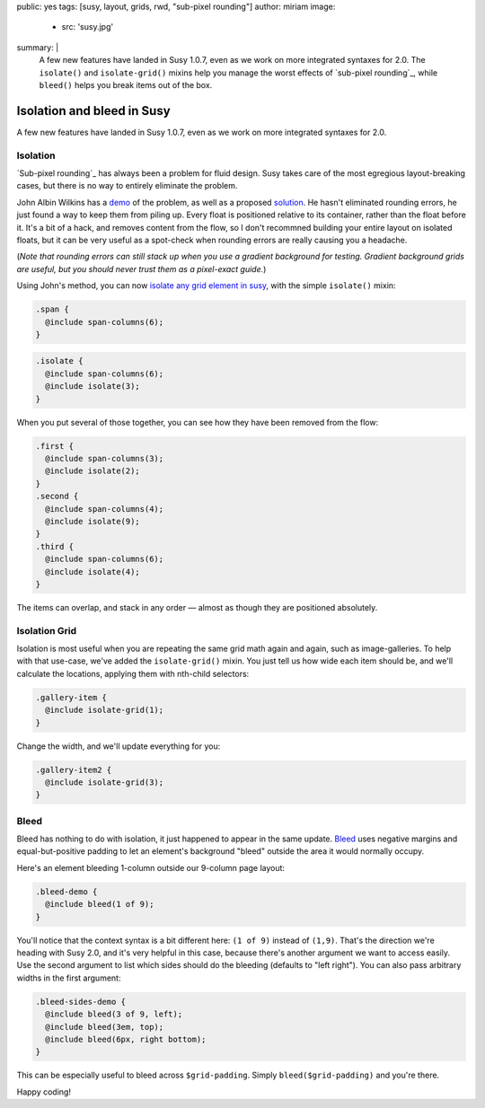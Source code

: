 public: yes
tags: [susy, layout, grids, rwd, "sub-pixel rounding"]
author: miriam
image:
  - src: 'susy.jpg'
summary: |
  A few new features have landed in Susy 1.0.7,
  even as we work on more integrated syntaxes for 2.0.
  The ``isolate()`` and ``isolate-grid()`` mixins
  help you manage the worst effects of
  `sub-pixel rounding`_,
  while ``bleed()`` helps you break items out of the box.

  .. _sub-pixel rounding: http://palantir.net/blog/responsive-design-s-dirty-little-secret


Isolation and bleed in Susy
===========================

A few new features have landed in Susy 1.0.7,
even as we work on more integrated syntaxes for 2.0.

Isolation
---------

`Sub-pixel rounding`_ has always been a problem for fluid design.
Susy takes care of the most egregious layout-breaking cases,
but there is no way to entirely eliminate the problem.

John Albin Wilkins has a `demo`_ of the problem,
as well as a proposed `solution`_.
He hasn't eliminated rounding errors,
he just found a way to keep them from piling up.
Every float is positioned relative to its container,
rather than the float before it.
It's a bit of a hack,
and removes content from the flow,
so I don't recommned building your entire layout on isolated floats,
but it can be very useful as a spot-check
when rounding errors are really causing you a headache.

(*Note that rounding errors can still stack up when you use
a gradient background for testing.
Gradient background grids are useful,
but you should never trust them as a pixel-exact guide.*)

Using John's method,
you can now `isolate any grid element in susy`_,
with the simple ``isolate()`` mixin:

.. code:: scss

  .span {
    @include span-columns(6);
  }

.. raw:: html

  <div class="subpixel-demo">
    <div class="span">span 6</div>
  </div>

.. code:: scss

  .isolate {
    @include span-columns(6);
    @include isolate(3);
  }

.. raw:: html

  <div class="subpixel-demo">
    <div class="isolate">span 6 isolate 3</div>
  </div>

When you put several of those together,
you can see how they have been removed from the flow:

.. code:: scss

  .first {
    @include span-columns(3);
    @include isolate(2);
  }
  .second {
    @include span-columns(4);
    @include isolate(9);
  }
  .third {
    @include span-columns(6);
    @include isolate(4);
  }

.. raw:: html

  <div class="subpixel-demo">
    <div class="first">first</div>
    <div class="second">second</div>
    <div class="third">third</div>
  </div>

The items can overlap, and stack in any order —
almost as though they are positioned absolutely.

Isolation Grid
--------------

Isolation is most useful when
you are repeating the same grid math again and again,
such as image-galleries.
To help with that use-case,
we've added the ``isolate-grid()`` mixin.
You just tell us how wide each item should be,
and we'll calculate the locations,
applying them with nth-child selectors:

.. code:: scss

  .gallery-item {
    @include isolate-grid(1);
  }

.. raw:: html

  <div class="subpixel-demo">
    <div class="gallery-item">1</div>
    <div class="gallery-item">2</div>
    <div class="gallery-item">3</div>
    <div class="gallery-item">4</div>
    <div class="gallery-item">5</div>
    <div class="gallery-item">6</div>
    <div class="gallery-item">7</div>
    <div class="gallery-item">8</div>
    <div class="gallery-item">9</div>
    <div class="gallery-item">10</div>
    <div class="gallery-item">11</div>
    <div class="gallery-item">12</div>
    <div class="gallery-item">13</div>
    <div class="gallery-item">14</div>
    <div class="gallery-item">15</div>
    <div class="gallery-item">16</div>
    <div class="gallery-item">17</div>
    <div class="gallery-item">18</div>
    <div class="gallery-item">19</div>
    <div class="gallery-item">20</div>
    <div class="gallery-item">21</div>
    <div class="gallery-item">22</div>
    <div class="gallery-item">23</div>
    <div class="gallery-item">24</div>
  </div>

Change the width, and we'll update everything for you:

.. code:: scss

  .gallery-item2 {
    @include isolate-grid(3);
  }

.. raw:: html

  <div class="subpixel-demo">
    <div class="gallery-item2">1</div>
    <div class="gallery-item2">2</div>
    <div class="gallery-item2">3</div>
    <div class="gallery-item2">4</div>
    <div class="gallery-item2">5</div>
    <div class="gallery-item2">6</div>
    <div class="gallery-item2">7</div>
    <div class="gallery-item2">8</div>
    <div class="gallery-item2">9</div>
    <div class="gallery-item2">10</div>
    <div class="gallery-item2">11</div>
    <div class="gallery-item2">12</div>
    <div class="gallery-item2">13</div>
    <div class="gallery-item2">14</div>
    <div class="gallery-item2">15</div>
    <div class="gallery-item2">16</div>
    <div class="gallery-item2">17</div>
    <div class="gallery-item2">18</div>
    <div class="gallery-item2">19</div>
    <div class="gallery-item2">20</div>
    <div class="gallery-item2">21</div>
    <div class="gallery-item2">22</div>
    <div class="gallery-item2">23</div>
    <div class="gallery-item2">24</div>
  </div>

Bleed
-----

Bleed has nothing to do with isolation,
it just happened to appear in the same update.
`Bleed`_ uses negative margins and equal-but-positive padding
to let an element's background "bleed" outside
the area it would normally occupy.

Here's an element bleeding 1-column outside our 9-column page layout:

.. code:: scss

  .bleed-demo {
    @include bleed(1 of 9);
  }

.. raw:: html

  <div class="bleed-demo"><span>bleed!</span></div>

You'll notice that the context syntax is a bit different here:
``(1 of 9)`` instead of ``(1,9)``.
That's the direction we're heading with Susy 2.0,
and it's very helpful in this case,
because there's another argument we want to access easily.
Use the second argument to list which sides should do the bleeding
(defaults to "left right").
You can also pass arbitrary widths in the first argument:

.. code:: scss

  .bleed-sides-demo {
    @include bleed(3 of 9, left);
    @include bleed(3em, top);
    @include bleed(6px, right bottom);
  }

.. raw:: html

  <div class="bleed-sides-demo"><span>bleed all the sides!</span></div>
  <br />

This can be especially useful to bleed across ``$grid-padding``.
Simply ``bleed($grid-padding)`` and you're there.

Happy coding!

.. _Sub-pixel rounding: http://ejohn.org/blog/sub-pixel-problems-in-css/
.. _demo: http://johnalbin.github.com/fluid-grid-rounding-errors/
.. _solution: http://palantir.net/blog/responsive-design-s-dirty-little-secret
.. _isolate any grid element in susy: http://susy.oddbird.net/guides/reference/#ref-helper-isolation
.. _Bleed: http://susy.oddbird.net/guides/reference/#ref-bleed
